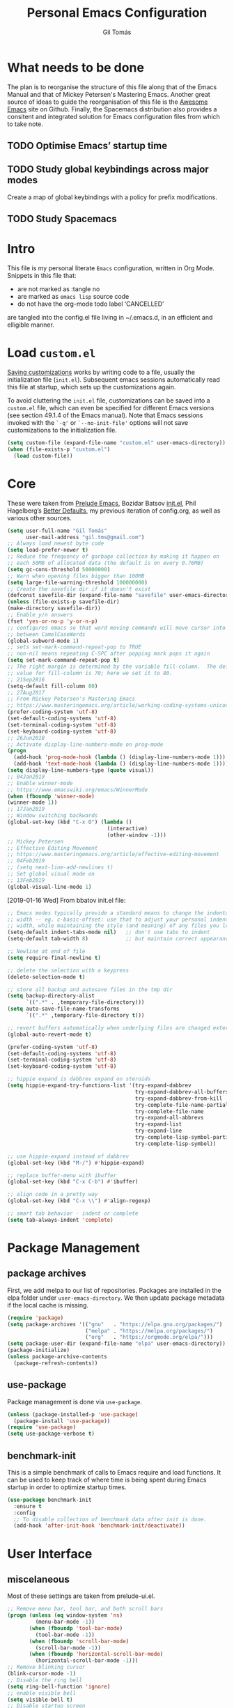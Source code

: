 #+TITLE: Personal Emacs Configuration
#+AUTHOR: Gil Tomás
#+STARTUP: overview

* What needs to be done
The plan is to reorganise the structure of this file along that of the Emacs
Manual and that of Mickey Petersen's Mastering Emacs.  Another great source of
ideas to guide the reorganisation of this file is the [[https://github.com/emacs-tw/awesome-emacs][Awesome Emacs]] site on
Github.  Finally, the Spacemacs distribution also provides a consitent and
integrated solution for Emacs configuration files from which to take note.

** TODO Optimise Emacs’ startup time
** TODO Study global keybindings across major modes
Create a map of global keybindings with a policy for prefix modifications.
** TODO Study Spacemacs
* Intro
This file is my personal literate ~Emacs~ configuration, written in Org Mode.
Snippets in this file that:

- are not marked as :tangle no
- are marked as =emacs lisp= source code
- do not have the org-mode todo label ‘CANCELLED’

are tangled into the config.el file living in ~/.emacs.d, in an efficient and
elligible manner.

* Load =custom.el=
[[info:emacs#Saving%20Customizations][Saving customizations]] works by writing code to a file, usually the
initialization file (=init.el=).  Subsequent emacs sessions automatically read
this file at startup, which sets up the customizations again.

To avoid cluttering the =init.el= file, customizations can be saved into a
=custom.el= file, which can even be specified for different Emacs versions (see
section 49.1.4 of the Emacs manual).  Note that Emacs sessions invoked with the
=`-q'= or =`--no-init-file'= options will not save customizations to the
initialization file.

#+BEGIN_SRC emacs-lisp
(setq custom-file (expand-file-name "custom.el" user-emacs-directory))
(when (file-exists-p "custom.el")
  (load custom-file))
#+END_SRC

* Core
These were taken from [[https://github.com/bbatsov/prelude][Prelude Emacs]], Bozidar Batsov [[https://github.com/bbatsov/emacs.d][init.el]], Phil Hagelberg’s
[[https://github.com/technomancy/better-defaults][Better Defaults]], my previous iteration of config.org, as well as various other
sources.

#+BEGIN_SRC emacs-lisp
(setq user-full-name "Gil Tomás"
      user-mail-address "gil.tms@gmail.com")
;; Always load newest byte code
(setq load-prefer-newer t)
;; Reduce the frequency of garbage collection by making it happen on
;; each 50MB of allocated data (the default is on every 0.76MB)
(setq gc-cons-threshold 50000000)
;; Warn when opening files bigger than 100MB
(setq large-file-warning-threshold 100000000)
;; Create the savefile dir if it doesn't exist
(defconst savefile-dir (expand-file-name "savefile" user-emacs-directory))
(unless (file-exists-p savefile-dir)
(make-directory savefile-dir))
;; Enable y/n answers
(fset 'yes-or-no-p 'y-or-n-p)
;; configures emacs so that word moving commands will move cursor into
;; between CamelCaseWords
(global-subword-mode 1)
;; sets set-mark-command-repeat-pop to TRUE
;; non-nil means repeating C-SPC after popping mark pops it again
(setq set-mark-command-repeat-pop t)
;; The right margin is determined by the variable fill-column.  The default
;; value for fill-column is 70; here we set it to 80.
;; 21Sep2016
(setq-default fill-column 80)
;; 27Aug2017
;; From Mickey Petersen's Mastering Emacs
;; https://www.masteringemacs.org/article/working-coding-systems-unicode-emacs
(prefer-coding-system 'utf-8)
(set-default-coding-systems 'utf-8)
(set-terminal-coding-system 'utf-8)
(set-keyboard-coding-system 'utf-8)
;; 26Jun2018
;; Activate display-line-numbers-mode on prog-mode
(progn
  (add-hook 'prog-mode-hook (lambda () (display-line-numbers-mode 1)))
  (add-hook 'text-mode-hook (lambda () (display-line-numbers-mode 1))))
(setq display-line-numbers-type (quote visual))
;; 04Jan2019
;; Enable winner-mode
;; https://www.emacswiki.org/emacs/WinnerMode
(when (fboundp 'winner-mode)
(winner-mode 1))
;; 17Jan2019
;; Window switching backwards
(global-set-key (kbd "C-x O") (lambda ()
                                (interactive)
                                (other-window -1)))
;; Mickey Petersen
;; Effective Editing Movement
;; https://www.masteringemacs.org/article/effective-editing-movement
;; 04Feb2019
;; (setq next-line-add-newlines t)
;; Set global visual mode on
;; 13Feb2019
(global-visual-line-mode 1)
#+END_SRC

[2019-01-16 Wed]
From bbatov init.el file:

#+BEGIN_SRC emacs-lisp
;; Emacs modes typically provide a standard means to change the indentation
;; width -- eg. c-basic-offset: use that to adjust your personal indentation
;; width, while maintaining the style (and meaning) of any files you load.
(setq-default indent-tabs-mode nil)   ;; don't use tabs to indent
(setq-default tab-width 8)            ;; but maintain correct appearance

;; Newline at end of file
(setq require-final-newline t)

;; delete the selection with a keypress
(delete-selection-mode t)

;; store all backup and autosave files in the tmp dir
(setq backup-directory-alist
      `((".*" . ,temporary-file-directory)))
(setq auto-save-file-name-transforms
      `((".*" ,temporary-file-directory t)))

;; revert buffers automatically when underlying files are changed externally
(global-auto-revert-mode t)

(prefer-coding-system 'utf-8)
(set-default-coding-systems 'utf-8)
(set-terminal-coding-system 'utf-8)
(set-keyboard-coding-system 'utf-8)

;; hippie expand is dabbrev expand on steroids
(setq hippie-expand-try-functions-list '(try-expand-dabbrev
                                         try-expand-dabbrev-all-buffers
                                         try-expand-dabbrev-from-kill
                                         try-complete-file-name-partially
                                         try-complete-file-name
                                         try-expand-all-abbrevs
                                         try-expand-list
                                         try-expand-line
                                         try-complete-lisp-symbol-partially
                                         try-complete-lisp-symbol))

;; use hippie-expand instead of dabbrev
(global-set-key (kbd "M-/") #'hippie-expand)

;; replace buffer-menu with ibuffer
(global-set-key (kbd "C-x C-b") #'ibuffer)

;; align code in a pretty way
(global-set-key (kbd "C-x \\") #'align-regexp)

;; smart tab behavior - indent or complete
(setq tab-always-indent 'complete)
#+END_SRC

* Package Management
** package archives
First, we add melpa to our list of repositories.  Packages are installed in the
elpa folder under =user-emacs-directory=.  We then update package metadata if
the local cache is missing.

#+BEGIN_SRC emacs-lisp
(require 'package)
(setq package-archives '(("gnu"   . "https://elpa.gnu.org/packages/")
                         ("melpa" . "https://melpa.org/packages/")
                         ("org"   . "https://orgmode.org/elpa/")))
(setq package-user-dir (expand-file-name "elpa" user-emacs-directory))
(package-initialize)
(unless package-archive-contents
  (package-refresh-contents))
#+END_SRC

** use-package
Package management is done via =use-package=.

#+BEGIN_SRC emacs-lisp
(unless (package-installed-p 'use-package)
  (package-install 'use-package))
(require 'use-package)
(setq use-package-verbose t)
#+END_SRC

** benchmark-init
This is a simple benchmark of calls to Emacs require and load functions.  It can
be used to keep track of where time is being spent during Emacs startup in order
to optimize startup times.

#+begin_src emacs-lisp
(use-package benchmark-init
  :ensure t
  :config
  ;; To disable collection of benchmark data after init is done.
  (add-hook 'after-init-hook 'benchmark-init/deactivate))
#+end_src

* User Interface
** miscelaneous
Most of these settings are taken from prelude-ui.el.

#+BEGIN_SRC emacs-lisp
;; Remove menu bar, tool bar, and both scroll bars
(progn (unless (eq window-system 'ns)
         (menu-bar-mode -1))
       (when (fboundp 'tool-bar-mode)
         (tool-bar-mode -1))
       (when (fboundp 'scroll-bar-mode)
         (scroll-bar-mode -1))
       (when (fboundp 'horizontal-scroll-bar-mode)
         (horizontal-scroll-bar-mode -1)))
;; Remove blinking cursor
(blink-cursor-mode -1)
;; Disable the ring bell
(setq ring-bell-function 'ignore)
;; enable visible bell
(setq visible-bell t)
;; Disable startup screen
(setq inhibit-startup-screen t)
;; Better scrolling
(setq scroll-margin 0
      scroll-conservatively 100000
      scroll-preserve-screen-position 1)
;; More useful frame title, that show either a file or a
;; buffer name (if the buffer isn't visiting a file)
(setq frame-title-format '((:eval (if (buffer-file-name)
                                      (abbreviate-file-name (buffer-file-name))
                                    "%b"))))
#+END_SRC

** font
The default font is Source Code Pro, where available.

#+BEGIN_SRC emacs-lisp
  (set-frame-font "Source Code Pro")
#+END_SRC

** theme
Default theme is doom-solarized-light.  Themes can be changed via
=counsel-load-theme=.

#+BEGIN_SRC emacs-lisp
(use-package zenburn-theme
  :ensure t
  :defer t
  :config
  (if(display-graphic-p)
      (load-theme 'zenburn t)))

(use-package solarized-theme
  :ensure t
  :defer t
  :config
  (setq solarized-use-variable-pitch nil)
  (setq solarized-high-contrast-mode-line t)
  (setq solarized-height-minus-1 1.0)
  (setq solarized-height-plus-1 1.0)
  (setq solarized-height-plus-2 1.0)
  (setq solarized-height-plus-3 1.0)
  (setq solarized-height-plus-4 1.0))

(use-package doom-themes
  :ensure t
  :config
  (setq doom-themes-enable-bold t
        doom-themes-enable-italic t)
  (doom-themes-org-config)
  (load-theme 'doom-solarized-light t))
#+END_SRC

** mode line
*** what to show
From [[https://www.emacswiki.org/emacs/ModeLineConfiguration][EmacsWiki]].
Taken on [2017-07-05 Wed]

#+BEGIN_SRC emacs-lisp
;; (setq line-number-mode nil)
(setq column-number-mode t)
(setq size-indication-mode nil)
(setq display-time-day-and-date t)
(setq display-time-default-load-average nil)
(display-time)
#+END_SRC

*** smart-mode-line
#+BEGIN_SRC emacs-lisp
(use-package smart-mode-line
  :ensure t
  :config
  (setq sml/theme 'respectful)
  (setq sml/name-width 30)
  (setq sml/mode-width 'full)
  (setq sml/no-confirm-load-theme t)
  (setf rm-whitelist " SP")
  (sml/setup))
#+END_SRC

* The Theory of Movement
** the basics
** window management
** elemental movement
** selections and regions
** searching and indexing

* The Theory of Editing
** killing and yanking text
** transposing text
** filling and commenting
** search and replace
** text manipulation
** keyboard macros
** text expansion
** indenting text and code
** sorting and aligning
** other editing commands
* The Practicals of Emacs
* Org Mode
Org Mode is kept up-to-date via the orgmode.org archive repository.

#+BEGIN_SRC emacs-lisp
(use-package org
  :ensure org-plus-contrib
  :pin org
  :config
  (setq org-use-speed-commands t)
  (setq org-goto-interface 'outline-path-completion)
  (setq org-outline-path-complete-in-steps nil)
  (setq org-special-ctrl-a/e t)
  (setq org-special-ctrl-k t)
  (setq org-ctrl-k-protect-subtree t)
  (setq org-indent-mode t)
  (setq org-startup-indented t)
    (setq org-catch-invisible-edits 'smart)
  (add-hook 'org-mode-hook 'auto-fill-mode)
  (add-hook 'org-mode-hook 'org-bullets-mode)
  (use-package org-tempo)
  :bind
  (:map org-mode-map
        ("C-a" . org-beginning-of-line)
        ("C-e" . org-end-of-line)
        ("C-k" . org-kill-line)))
#+END_SRC

** org-bullets
Show bullets in org-mode as UTF-8 characters.

#+begin_src emacs-lisp
(use-package org-bullets
  :ensure t
  :defer t
  :config
  (setq org-bullets-bullet-list '("•")))
#+end_src
** speed keys
Described in the Org Manual under [[info:org#speed%20keys][Miscellaneous]], this feature enables the
execution of custom commands when point is on the headline.  The list of
commands available can be obtained via ‘M-x org-speed-command-help’, or ‘?’
when point is at the beginning of an Org headline, and is reproduced below.
*** outline navigation
    | key | action                                   |
    |-----+------------------------------------------|
    | n   | jump to next visible outline heading     |
    | p   | jump to previous visible outline heading |
    | f   | jump to next same-level heading          |
    | b   | jump to previous same-level heading      |
    | F   | jump to next block                       |
    | B   | jump to previous block                   |
    | u   | jump to previous same-level heading      |
    | j   | org-goto                                 |
    | g   | (org-refile t)                           |
*** outline visibility
    | key | action                                               |
    |-----+------------------------------------------------------|
    | c   | cycle visibility of structure below current headline |
    | C   | cycle visibility of entire buffer                    |
    | s   | toggle narrow to subtree                             |
    | k   | cut subtree                                          |
    | =   | org columns                                          |
*** outline structure editing
    | key | action                                                                  |
    |-----+-------------------------------------------------------------------------|
    | U   | move current headline up                                                |
    | D   | move current headline down                                              |
    | r   | demote current headline                                                 |
    | l   | promote current headline                                                |
    | R   | demote current headline, including subtree                              |
    | L   | promote current headline, including subtree                             |
    | i   | insert new same-level headline below current subtree                    |
    | ^   | sort children of current subtree (brings up list of sorting parameters) |
    | w   | refile current subtree                                                  |
    | @   | mark current subtree                                                    |
    | #   | toggle comment                                                          |
*** clock commands
    | key | action                             |
    |-----+------------------------------------|
    | I   | clock in task in current headline  |
    | O   | clock out task in current headline |
*** meta data editing
    | key | action                                           |
    |-----+--------------------------------------------------|
    | t   | cycle through TODO states                        |
    | ,   | set priority                                     |
    | 0   | erase priority cookie of current headline        |
    | 1   | set priority cookies of current headline to [#A] |
    | 2   | set priority cookies of current headline to [#B] |
    | 3   | set priority cookies of current headline to [#C] |
    | :   | set tags                                         |
    | e   | set effort                                       |
*** agenda
    | key | action            |
    |-----+-------------------|
    | v   | bring up agenda   |
    | /   | (org-sparse-tree) |
*** misc
    | key | action                                            |
    |-----+---------------------------------------------------|
    | o   | if current headline contains a link, open it      |
    | ?   | get a list of Speed Keys available                |
    | <   | (org-agenda-set-restriction-lock (quote subtree)) |
    | >   | (org-agenda-remove-restriction-lock)              |
* Built-in Packages
** abbrev
Emacs has a nice feature to expand abbreviations.  If, for example, you wanted
an abbreviation for ‘Your Name’ to be ‘yn’, just type ‘yn’ and with your point
after the ‘n’ do =C-x a i g= (mnemonic add inverse global) and enter the
expansion, in this case ‘Your Name’.  In the future, whenever you type ‘yn’ your
name will be inserted.  The abbrevs are automatically saved between sessions in
a file =~/.abbrev_defs=.

#+BEGIN_SRC emacs-lisp
(use-package abbrev
  :defer t
  :config
  (setq save-abbrevs 'silently)
  (setq-default abbrev-mode t)
  (add-hook 'text-mode-hook 'abbrev-mode))
#+END_SRC

** bookmarks
Taken from section 13.8 of the Emacs Manual, on [2019-02-04 Mon].  Bookmarks are
somewhat like registers in that they record positions you can jump to.  Unlike
registers, they have long names, and they persist automatically from one Emacs
session to the next.  The prototypical use of bookmarks is to record where you
reading in various files.

#+begin_src emacs-lisp
(use-package bookmarks
  :defer t
  :config
  (setq bookmark-default-file
        (expand-file-name "bookmarks" savefile-dir)
        bookmark-save-flag 1)
  :bind (
         ("C-c C-b" . counsel-bookmark)))
#+end_src

** dired
[[https://www.emacswiki.org/emacs/DiredMode][DiredMode]] is the mode of a [[https://www.emacswiki.org/emacs?search=%2522Dired%2522][Dired]] buffer.  It shows a directory (folder) listing
that you can use to perform various operations on files and subdirectories in
the directory.  The operations you can perform are numerous, from creating
subdirectories to byte-compiling files, searching files, and of course visiting
(editing) files.

*** dired configuration
This snippet is taken from [[https://github.com/aculich/.emacs.d][Aaron Culich]]'s Emacs configuration on
[2019-02-05 Tue].

#+BEGIN_SRC emacs-lisp
(use-package dired
  :defer t
  :config
  (put 'dired-find-alternate-file 'disabled nil)
  (setq dired-auto-revert-buffer t
        ;; Better dired flags: `-l' is mandatory, `-a' shows all files, `-h'
        ;; uses human-readable sizes, and `-F' appends file-type classifiers
        ;; to file names (for better highlighting)
        dired-listing-switches "-alh"
        dired-ls-F-marks-symlinks t
        dired-recursive-copies 'always
        dired-dwim-target t)
  (when (or (memq system-type '(gnu gnu/linux))
            (string= (file-name-nondirectory insert-directory-program) "gls"))
    ;; If we are on a GNU system or have GNU ls, add some more `ls' switches:
    ;; `--group-directories-first' lists directories before files, and `-v'
    ;; sorts numbers in file names naturally, i.e. "image1" goes before
    ;; "image02"
    (setq dired-listing-switches
          (concat dired-listing-switches " --group-directories-first -v"))))
#+END_SRC

*** dired-x
The [[https://www.emacswiki.org/emacs/GnuEmacs][GnuEmacs]] library [[https://www.emacswiki.org/emacs?search=%2522Dired+X%2522][Dired X]] ([[https://www.emacswiki.org/emacs?search=%2522dired-x%2522][dired-x]].el) provides extra functionality for
DiredMode.  It comes with Emacs.

A manual comes with Emacs documenting these extra features for Dired Mode.
Originally written by [[https://www.emacswiki.org/emacs/SebastianKremer][SebastianKremer]].

#+BEGIN_SRC emacs-lisp
(add-hook 'dired-load-hook
          (lambda ()
            (load "dired-x")
            ;; Set dired-x global variables here.  For example:
            ;; (setq dired-guess-shell-gnutar "gtar")
            ;; (setq dired-x-hands-off-my-keys nil)
            (setq dired-omit-files "^\\.?#\\|^\\.$\\|^\\.\\.$\\|^\\..+$")
            ))
#+END_SRC

*** dired-rsync
This package adds a single command dired-rsync which allows the user to copy
marked files in a dired buffer via rsync.  This is useful, especially for large
files, because the copy happens in the background and doesn’t lock up Emacs.  It
is also more efficient than using tramps own encoding methods for moving data
between systems.

#+BEGIN_SRC emacs-lisp
(use-package dired-rsync
  :ensure t
  :config
  (bind-key "Y" 'dired-rsync dired-mode-map))
#+END_SRC

*** dired-filter
The filtering system is designed after ibuffer: every dired buffer has
associated "filter stack" where user can push filters (predicates).  These
filters are by default logically "anded", meaning, only the files satsifying all
the predicates are shown.

#+BEGIN_SRC emacs-lisp
(use-package dired-filter
  :ensure t
  :defer t)
#+END_SRC

*** dired-narrow
This package provides live filtering of files in dired buffers.  In general,
after calling the respective narrowing function you type a filter string into
the minibuffer.  After each change the changes automatically reflect in the
buffer.  Typing ‘C-g’ will cancel the narrowing and restore the original view,
typing RET will exit the live filtering mode and leave the dired buffer in the
narrowed state. To bring it back to the original view, you can call
revert-buffer (usually bound to ‘g’).

The following snippet was taken from [[http://pragmaticemacs.com/emacs/dynamically-filter-directory-listing-with-dired-narrow/][here]] on [2017-12-08 Fri].

#+BEGIN_SRC emacs-lisp
(use-package dired-narrow
  :ensure t
  :bind
  (:map dired-mode-map
        ("/" . dired-narrow)))
#+END_SRC

*** find-dired
[2018-07-03 Tue]
From Mickey Petersen's [[https://www.masteringemacs.org/article/working-multiple-files-dired][masteringemacs.org]]:

#+BEGIN_QUOTE
The command =find-dired= will use =find= to match the files and =ls= to format
them so dired can understand it.  It’s pretty bare-bones and it lets you change
the syntax for find to suit your immediate needs.

Generally, though, I find =find-name-dired= to be more useful for day-to-day use
when all I want is to feed it a single string to match against.

By default Emacs will pass =-exec= to =find= and that makes it very slow.  It is
better to collate the matches and then use =xargs= to run the command.
#+END_QUOTE

#+BEGIN_SRC emacs-lisp
(use-package find-dired
  :config
  (setq find-ls-option '("-print0 | xargs -0 ls -ld" . "-ld")))
#+END_SRC

*** peep-dired
This is a minor mode that can be enabled from a dired buffer.  Once enabled it
will show the file from point in the other window.  Moving to the other file
within the dired buffer with =down=/=up= or =C-n=/=C-p= will display a different
file.  Hitting =SPC= will scroll the peeped file down, whereas =C-SPC= and
=backspace= will scroll it up.

The configuration for this snippet was taken from Howard Abrams' [[https://github.com/howardabrams/dot-files/blob/master/emacs.org#dired-options][emacs.org]] and
from the github [[https://github.com/asok/peep-dired][README]] of the project on [2019-02-04 Mon].

#+begin_src emacs-lisp
(use-package peep-dired
  :ensure t
  :defer t
  :bind (:map dired-mode-map
              ("P" . peep-dired))
  :config
  (setq peep-dired-cleanup-eagerly t)
  (setq peep-dired-enable-on-directories t)
  (setq peep-dired-ignored-extensions '("mkv" "iso" "mp4")))
#+end_src

*** CANCELLED dired sort directories first
This snippet has become obsolete on [2019-02-05 Tue], due to adoption of Aaron
Culich's dired configuration (above).

 #+BEGIN_SRC emacs-lisp
 ;; 03Oct2012
 ;; http://www.emacswiki.org/emacs/DiredSortDirectoriesFirst
 (defun mydired-sort ()
   "Sort dired listings with directories first."
   (save-excursion
     (let (buffer-read-only)
       (forward-line 2) ;; beyond dir. header
       (sort-regexp-fields t "^.*$" "[ ]*." (point) (point-max)))
     (set-buffer-modified-p nil)))

 (defadvice dired-readin
     (after dired-after-updating-hook first () activate)
   "Sort dired listings with directories first before adding marks."
   (mydired-sort))
#+END_SRC

*** enhanced beginning- and end-of-buffer
This code snippet is not just specific to dired, but is of most use there.
Taken from [[https://fuco1.github.io/2017-05-06-Enhanced-beginning--and-end-of-buffer-in-special-mode-buffers-(dired-etc.).html][here]], on [2017-09-28 Thu].

#+BEGIN_SRC emacs-lisp
(defmacro my-special-beginning-of-buffer (mode &rest forms)
  "Define a special version of `beginning-of-buffer' in MODE.

The special function is defined such that the point first moves
to `point-min' and then FORMS are evaluated.  If the point did
not change because of the evaluation of FORMS, jump
unconditionally to `point-min'.  This way repeated invocations
toggle between real beginning and logical beginning of the
buffer."
  (declare (indent 1))
  (let ((fname (intern (concat "my-" (symbol-name mode) "-beginning-of-buffer")))
        (mode-map (intern (concat (symbol-name mode) "-mode-map")))
        (mode-hook (intern (concat (symbol-name mode) "-mode-hook"))))
    `(progn
       (defun ,fname ()
         (interactive)
         (let ((p (point)))
           (goto-char (point-min))
           ,@forms
           (when (= p (point))
             (goto-char (point-min)))))
       (add-hook ',mode-hook
                 (lambda ()
                   (define-key ,mode-map
                     [remap beginning-of-buffer] ',fname))))))

(defmacro my-special-end-of-buffer (mode &rest forms)
  "Define a special version of `end-of-buffer' in MODE.

The special function is defined such that the point first moves
to `point-max' and then FORMS are evaluated.  If the point did
not change because of the evaluation of FORMS, jump
unconditionally to `point-max'.  This way repeated invocations
toggle between real end and logical end of the buffer."
  (declare (indent 1))
  (let ((fname (intern (concat "my-" (symbol-name mode) "-end-of-buffer")))
        (mode-map (intern (concat (symbol-name mode) "-mode-map")))
        (mode-hook (intern (concat (symbol-name mode) "-mode-hook"))))
    `(progn
       (defun ,fname ()
         (interactive)
         (let ((p (point)))
           (goto-char (point-max))
           ,@forms
           (when (= p (point))
             (goto-char (point-max)))))
       (add-hook ',mode-hook
                 (lambda ()
                   (define-key ,mode-map
                     [remap end-of-buffer] ',fname))))))

;; Dired
(my-special-beginning-of-buffer dired
                                (while (not (ignore-errors (dired-get-filename)))
                                  (dired-next-line 1)))
(my-special-end-of-buffer dired
                          (dired-previous-line 1))

;; Occur
(my-special-beginning-of-buffer occur
                                (occur-next 1))
(my-special-end-of-buffer occur
                          (occur-prev 1))

;; IBuffer
(my-special-beginning-of-buffer ibuffer
                                (ibuffer-forward-line 1))
(my-special-end-of-buffer ibuffer
                          (ibuffer-backward-line 1))

;; Recentf
(my-special-beginning-of-buffer recentf-dialog
                                (when (re-search-forward "^  \\[" nil t)
                                  (goto-char (match-beginning 0))))
(my-special-end-of-buffer recentf-dialog
                          (re-search-backward "^  \\[" nil t))

;; Org-agenda
(my-special-beginning-of-buffer org-agenda
                                (org-agenda-next-item 1))
(my-special-end-of-buffer org-agenda
                          (org-agenda-previous-item 1))

;; ag
(my-special-beginning-of-buffer ag
                                (compilation-next-error 1))
(my-special-end-of-buffer ag
                          (compilation-previous-error 1))
#+END_SRC

** ediff
[[info:ediff][Ediff]] is a comprehensive visual interface to Unix diff and patch utilities built
into Emacs.

This configuration forgoes the original setup with the control panel in a
separate frame and configures ediff to restore the original window configuration
after quitting the session (the relevant snippet was taken from [[https://ipfs-sec.stackexchange.cloudflare-ipfs.com/emacs/A/question/7482.html][here]] on
[2019-03-22 Fri]).

#+begin_src emacs-lisp
(use-package ediff
  :config
  (setq ediff-window-setup-function 'ediff-setup-windows-plain)
  (defvar my-ediff-last-windows nil)
  (defun my-store-pre-ediff-winconfig ()
    (setq my-ediff-last-windows (current-window-configuration)))
  (defun my-restore-pre-ediff-winconfig ()
    (set-window-configuration my-ediff-last-windows))
  (add-hook 'ediff-before-setup-hook #'my-store-pre-ediff-winconfig)
  (add-hook 'ediff-quit-hook #'my-restore-pre-ediff-winconfig))
#+end_src

** hl-line
[[https://www.emacswiki.org/emacs/GnuEmacs][GnuEmacs]] version 21 has library `hl-line.el', which provides a local and a
global minor mode for highlighting the current line.  See [[http://www.emacswiki.org/cgi-bin/info-ref?find=highlight%2520current%2520line][highlight current
line]].

#+BEGIN_SRC emacs-lisp
(use-package hl-line
  :config (global-hl-line-mode 1))
#+END_SRC

** CANCELLED lisp-mode
Emacs Lisp Mode is one of the best Programming Modes that comes with Emacs for
working with EmacsLisp.

#+BEGIN_SRC emacs-lisp
(use-package lisp-mode
  :config
  (add-hook 'emacs-lisp-mode-hook #'eldoc-mode)
  (add-hook 'emacs-lisp-mode-hook #'rainbow-delimiters-mode)
  (define-key emacs-lisp-mode-map (kbd "C-c C-c") #'eval-defun)
  (define-key emacs-lisp-mode-map (kbd "C-c C-b") #'eval-buffer)
  (add-hook 'lisp-interaction-mode-hook #'eldoc-mode)
  (add-hook 'eval-expression-minibuffer-setup-hook #'eldoc-mode))
(use-package ielm
  :config
  (add-hook 'ielm-mode-hook #'eldoc-mode)
  (add-hook 'ielm-mode-hook #'rainbow-delimiters-mode))
#+END_SRC

** paren
=show-paren-mode= allows one to see matching pairs of parentheses and other
characters.  When point is on the opening character of one of the paired
characters, the other is highlighted.  When the point is after the closing
character of one of the paired characters, the other is highlighted.

#+BEGIN_SRC emacs-lisp
(use-package paren
  :config
  (show-paren-mode 1))
#+END_SRC

** recentf
=recentf= is a minor mode that builds a list of recently opened files.  This
list is is automatically saved across sessions on exiting Emacs---you can then
access this list through a command or the menu.

#+BEGIN_SRC emacs-lisp
(use-package recentf
  :config
  (setq recentf-save-file (expand-file-name "recentf" savefile-dir)
        recentf-max-saved-items 500
        recentf-max-menu-items 15
        ;; disable recentf-cleanup on Emacs start, because it can cause
        ;; problems with remote files
        recentf-auto-cleanup 'never)
  (recentf-mode 1))
#+END_SRC

** saveplace
When visit a file, point goes to the last place where it was when you previously
visited the same file.

#+BEGIN_SRC emacs-lisp
;; saveplace remembers your location in a file when saving files
(use-package saveplace
  :config
  (setq save-place-file (expand-file-name "saveplace" savefile-dir))
  ;; activate it for all buffers
  (setq-default save-place t))
#+END_SRC

** savehist
A very simple alternative to more involved [[https://www.emacswiki.org/emacs/SessionManagement][SessionManagement]] solutions.

By default, Savehist mode saves only your minibuffer histories, but you can
optionally save other histories and other variables as well (see option
='savehist-additional-variables’=).  You can, for instance save your search
strings by setting ='savehist-additional-variables’= to (=search-ring
regexp-search-ring=).

You can also fine-tune Savehist to save only specific histories, not all
minibuffer histories – see the doc string of option
='savehist-save-minibuffer-history’=.

Savehist mode is implemented by library savehist.el, which is part of Emacs 22.
A version of the library that works Emacs 20 and 21, as well as 22+, is
available here: [[https://www.emacswiki.org/emacs/savehist-20+.el][Lisp:savehist-20+.el]].

#+BEGIN_SRC emacs-lisp
(use-package savehist
  :config
  (setq savehist-additional-variables
        ;; search entries
        '(search-ring regexp-search-ring)
        ;; save every minute
        savehist-autosave-interval 60
        ;; keep the home clean
        savehist-file (expand-file-name "savehist" savefile-dir))
  (savehist-mode 1))
#+END_SRC

** shell
This configuration for Emacs’ subshell makes it so that invoking a new process
displays the shell in the current window (from a Mickey Petersen
[[https://www.masteringemacs.org/article/whats-new-in-emacs-25-1][masteringemacs.org]] blog).

#+BEGIN_SRC emacs-lisp
(use-package shell
  :config
  (add-to-list 'display-buffer-alist
             '("^\\*shell\\*$" . (display-buffer-same-window))))
#+END_SRC

** uniquify
The library [[https://www.emacswiki.org/emacs/uniquify][uniquify]] overrides Emacs’ default mechanism for making buffer names
unique (using suffixes like <2>, <3> etc.) with a more sensible behaviour which
use parts of the file names to make the buffer names distinguishable.

#+BEGIN_SRC emacs-lisp
(use-package uniquify
  :config
  (setq uniquify-buffer-name-style 'forward)
  (setq uniquify-separator "/")
  ;; rename after killing uniquified
  (setq uniquify-after-kill-buffer-p t)
  ;; don't muck with special buffers
  (setq uniquify-ignore-buffers-re "^\\*"))
#+END_SRC

** view-mode
In =*.el= and =*.org= buffers, =q= is not bound to =View quit= due to aggressive
bindings by =lispy mode= and =worf mode=.

#+begin_src emacs-lisp
(use-package view-mode
  :bind
  (:map view-mode-map
        ("q" . View-quit)))
#+end_src

** whitespace
From Bozhidar Batsov's [[https://github.com/bbatsov/emacs.d][init.el]].

#+BEGIN_SRC emacs-lisp
(use-package whitespace
  :init
  (dolist (hook '(prog-mode-hook text-mode-hook))
    (add-hook hook #'whitespace-mode))
  :config
  (setq whitespace-line-column 80)
  (setq whitespace-style '(face trailing tabs newline empty-line
                                indentation newline-mark)))
#+END_SRC

** windmove
=windmove= is a library built into [[https://www.emacswiki.org/emacs/GnuEmacs][GnuEmacs]] starting with version 21.  It lets
you move point from window to window using Shift and the arrow keys.  This is
easier to type than 'C-x o’ and, for some users, may be more intuitive.

#+BEGIN_SRC emacs-lisp
(use-package windmove
  :config
  (windmove-default-keybindings))
#+END_SRC

* Third Party Packages
** ace-link
GNU Emacs package for selecting a link to jump to.

#+begin_src emacs-lisp
(use-package ace-link
  :ensure t
  :config
  (ace-link-setup-default))
#+end_src

The configuration binds =o= to:
- =ace-link-info= in Info-mode
- =ace-link-help= in help-mode
- =ace-link-woman= in woman-mode
- =ace-link-eww= in eww-mode
- =ace-link-compilation= in compilation-mode
- =ace-link-custom= in custom-mode-map

** ace-window
GNU Emacs package for selecting a window to switch to.

#+BEGIN_SRC emacs-lisp
(use-package ace-window
  :ensure t
  :after key-chord)
#+END_SRC

** ag
#+BEGIN_SRC emacs-lisp
(use-package ag
  :ensure t)
#+END_SRC

** CANCELLED aggressive-indent
=electric-indent-mode= is enough to keep your code nicely aligned when all you
do is type.  However, once you start shifting blocks around, transposing lines,
or slurping and barfing sexps, indentation is bound to go wrong.

=aggressive-indent-mode= is a minor mode that keeps your code always indented.
It reindents after every change, making it more reliable than
=electric-indent-mode=.

#+BEGIN_SRC emacs-lisp
(use-package aggressive-indent
  :ensure t
  :config
  (global-aggressive-indent-mode 1))
#+END_SRC
** avy
=avy= is a GNU Emacs package for jumping to visible text using a char-based
decision tree.

#+BEGIN_SRC emacs-lisp
(use-package avy
  :ensure t
  :after key-chord)
#+END_SRC

** browse-kill-ring
#+BEGIN_SRC emacs-lisp
(use-package browse-kill-ring
  :ensure t
  :defer t
  :after key-chord)
#+END_SRC

** company
#+BEGIN_SRC emacs-lisp
(use-package company
  :ensure t
  :config
  (setq company-show-numbers t)
  (setq company-minimum-prefix-length 3)
  (setq company-tooltip-align-annotations t)
  (setq company-tooltip-flip-when-above t)
  (add-hook 'after-init-hook 'global-company-mode))
#+END_SRC

** crux
#+BEGIN_SRC emacs-lisp
(use-package crux
  :ensure t
  :after key-chord
  :bind (
         ("C-c d"                  . crux-duplicate-current-line-or-region)
         ("C-c M-d"                . crux-duplicate-and-comment-current-line-or-region)
         ("C-c f"                  . crux-recentf-find-file)
         ("C-c i"                  . crux-ispell-word-then-abbrev)
         ("C-c k"                  . crux-kill-line-backwards)
         ("C-c n"                  . crux-cleanup-buffer-or-region)
         ("C-c o"                  . crux-open-with)
         ("C-c r"                  . crux-rename-buffer-and-file)
         ("C-c t"                  . crux-visit-term-buffer)
         ("C-c u"                  . crux-view-url)
         ("C-^"                    . crux-top-join-line)
         ([(shift return)]         . crux-smart-open-line)
         ([(control shift return)] . crux-smart-open-line-above)
         ([remap kill-whole-line]  . crux-kill-whole-line)
         )
  :config
  (setq crux-shell "/bin/zsh"))
#+END_SRC

** discover-my-major
Discover my major enables the easy finding of the key bindings of the current
Emacs major mode.  This headline was added on [2019-02-04 Mon].

#+begin_src emacs-lisp
(use-package discover-my-major
  :ensure t
  :defer t
  :bind
  ("C-h C-m" . discover-my-major))
#+end_src

** easy-kill
[[https://github.com/leoliu/easy-kill][=easy-kill=]] is an awesome package that allows you to save up on the steps you’d
normally have to take when saving and killing stuff.  It's called ‘easy-kill’,
but could have just as easily been named ‘easy-save’ or ‘fast-kill’.

#+BEGIN_SRC emacs-lisp
(use-package easy-kill
  :ensure t
  :config
  (global-set-key [remap kill-ring-save] #'easy-kill)
  (global-set-key [remap mark-sexp] #'easy-mark))
#+END_SRC

** ess
#+BEGIN_SRC emacs-lisp
(use-package ess
  :ensure t
  :defer t
  :config
  (use-package ess-r-mode
    :bind
    (:map ess-r-mode-map
          ("_" . ess-insert-assign))
    (:map inferior-ess-r-mode-map
          ("_" . ess-insert-assign)))
  (add-hook 'inferior-ess-mode-hook 'smartparens-strict-mode)
  (add-hook 'ess-mode-hook 'smartparens-strict-mode)
  ;; (setq orgstruct-heading-prefix-regexp "## ")
  ;; (add-hook 'ess-mode-hook 'turn-on-orgstruct)
  )
#+END_SRC

** exec-path-from-shell
A GNU Emacs library to ensure environment variables inside Emacs look the same
as in the user's shell.

#+BEGIN_SRC emacs-lisp
(use-package exec-path-from-shell
  :ensure t
  :defer t
  :config
  (when (memq window-system '(mac ns))
    (exec-path-from-shell-initialize)))
#+END_SRC

** expand-region
#+BEGIN_SRC emacs-lisp
(use-package expand-region
  :ensure t
  :defer t
  :bind ("C-=" . er/expand-region))
#+END_SRC

** gitignore-mode
A major mode for editing .gitignore files.  Added on [2019-02-04 Mon].

#+begin_src emacs-lisp
(use-package gitignore-mode
  :ensure t)
#+end_src

** git-timemachine
#+BEGIN_SRC emacs-lisp
(use-package git-timemachine
  :ensure t
  :defer t
  :bind (("s-g" . git-timemachine)))
#+END_SRC

** imenu-anywhere
=imenu-anywhere= provides navigation for imenu tags across all buffers that
satisfy a filtering criteria.  Available criteria are: all buffers with the same
major mode, same project buffers and user defined list of friendly mode buffers.

#+BEGIN_SRC emacs-lisp
(use-package imenu-anywhere
  :ensure t
  :defer t
  :bind (("C-c i" . imenu-anywhere)))
#+END_SRC

** haskell-mode
This is an Emacs mode for editing, debugging and developing Haskell
programs.  [[http://haskell.github.io/haskell-mode/][Home page]].

#+BEGIN_SRC emacs-lisp
(use-package haskell-mode
  :ensure t
  :defer t
  :config
  (add-hook 'haskell-mode #'subword-mode)
  ;; from haskell-mode manual, chapter 5
  (add-hook 'haskell-mode
            (lambda ()
              (set (make-local-variable 'company-backends)
                   (append '((company-capf company-dabbrev-code)
                             company-backends)))))
  ;; from haskell-mode manual, chapter 6
  (add-hook 'haskell-mode-hook 'turn-on-haskell-unicode-input-method)
  ;; from haskell-mode manual, chapter 7
  (add-hook 'haskell-mode-hook 'turn-on-haskell-indent)
  (add-hook 'haskell-mode-hook '(cua-selection-mode nil)))
#+END_SRC

** hungry-delete
From an Artur Malabarba [[http://endlessparentheses.com/hungry-delete-mode.html][post]].

#+BEGIN_SRC emacs-lisp
(use-package hungry-delete
  :ensure t
  :config
  (global-hungry-delete-mode))
#+END_SRC

** key-chord
Key-chord lets you bind commands to combinations of key-strokes.  Here a “key
chord” means two keys pressed simultaneously, or a single key quickly pressed
twice.

#+BEGIN_SRC emacs-lisp
(use-package key-chord
  :ensure t
  :config
  (key-chord-define-global "jh" 'avy-goto-word-1)
  (key-chord-define-global "jl" 'avy-goto-line)
  (key-chord-define-global "jk" 'avy-goto-char)
  (key-chord-define-global "JJ" 'crux-switch-to-previous-buffer)
  (key-chord-define-global "uu" 'undo-tree-visualize)
  (key-chord-define-global "ww" 'ace-window)
  (key-chord-define-global "xx" 'execute-extended-command)
  (key-chord-define-global "yy" 'browse-kill-ring)
  (key-chord-mode 1))
#+END_SRC

** lispy
#+BEGIN_SRC emacs-lisp
(use-package lispy
  :ensure t
  :config
  (add-hook 'emacs-lisp-mode-hook (lambda () (lispy-mode 1)))
  (use-package multiple-cursors
    :ensure t))
#+END_SRC

** magit
#+BEGIN_SRC emacs-lisp
(use-package magit
  :ensure t
  :defer t
  :bind (("C-x g" . magit-status)))
#+END_SRC

** markdown-mode
=markdown-mode= is a major mode for GNU Emacs which provides syntax highlighting
and supporting commands for editing Markdown files.  It provides keybindings and
commands for inserting Markdown elements and to assist in calling =markdown= to
parse the source code or preview the document in a browser.  It also,
optionally, provides syntax highlighting for wiki links and embedded itex
mathematical expressions.

#+BEGIN_SRC emacs-lisp
   (use-package markdown-mode
     :ensure t
     :defer t
     :mode (("\\.md\\'" . gfm-mode)
            ("\\.markdown\\'" . gfm-mode))
     :config
     (setq markdown-fontify-code-blocks-natively t))
#+END_SRC

** move-text
‘MoveText’ allows you to move the current line using M-up/M-down (or any other
bindings you choose) if a region is marked, it will move the region instead.

Using the prefix arg (C-u number or META number) will pre-determine how many
lines to move.

#+BEGIN_SRC emacs-lisp
(use-package move-text
  :ensure t
  :defer t
  :bind
  (("M-," . move-text-up))
  (("M-." . move-text-down)))
#+END_SRC

** page-break-lines
From Steve Purcell.  Github page [[https://github.com/purcell/page-break-lines][here]].

#+BEGIN_SRC emacs-lisp
(use-package page-break-lines
  :ensure t
  :config
  (global-page-break-lines-mode))
#+END_SRC

** polymode
Taken from [[https://github.com/basille/.emacs.d/blob/master/init.el][here]], on [2017-01-09 Mon].

#+BEGIN_SRC emacs-lisp
;; Polymode to load several modes (e.g. Markdown + ESS)
;; https://github.com/vitoshka/polymode
(use-package polymode
  :ensure t
  :defer t
  :config
  (use-package poly-R
    :ensure t)
  (use-package poly-markdown
    :ensure t)
  (use-package poly-noweb
    :ensure t)
  (use-package poly-org
    :ensure t)
  :mode
  ("\\.md"       . poly-markdown-mode)   ; Markdown files
  ("\\.[rR]md"   . poly-markdown+r-mode) ; RMarkdown files
  ("\\.[sSrR]nw" . poly-noweb+r-mode))   ; Sweave files
#+END_SRC

** projectile
Projectile is a project interaction library for Emacs.  Its goal is to provide a
nice set of features operating on a project level without introducing external
dependencies (when feasible).  For instance—finding project files has a portable
implementation written in pure Emacs Lisp without the use of GNU find (but for
performance sake an indexing mechanism backed by external commands exists as
well).

Projectile tries to be practical—portability is great, but if some external
tools could speed up some task substantially and the tools are available,
Projectile will leverage them.

This library provides easy project management and navigation.  The concept of a
project is pretty basic—just a folder containing special file.  Currently =git=,
=mercurial=, =darcs= and =bazaar= repos are considered projects by default.  So
are =lein=, =maven=, =sbt=, =scons=, =rebar= and =bundler= projects.  If you
want to mark a folder manually as a project just create an empty =.projectile=
file in it.

#+BEGIN_SRC emacs-lisp
(use-package projectile
  :ensure t
  :defer t
  :init
  (setq projectile-completion-system 'ivy)
  :config
  (setq projectile-cache-file (expand-file-name "projectile.cache" savefile-dir))
  (define-key projectile-mode-map (kbd "C-c p") 'projectile-command-map)
  (projectile-mode +1))
#+END_SRC

** rainbow-delimiters
Colours paired parentheses.

#+BEGIN_SRC emacs-lisp
(use-package rainbow-delimiters
  :ensure t
  :config
  (add-hook 'prog-mode-hook 'rainbow-delimiters-mode))
#+END_SRC

** rainbow-mode
Colorize color names in buffers.

#+BEGIN_SRC emacs-lisp
(use-package rainbow-mode
  :ensure t
  :config
  (add-hook 'prog-mode-hook #'rainbow-mode))
#+END_SRC

** smartparens
#+BEGIN_SRC emacs-lisp
(use-package smartparens
  ;; 17Aug2017
  ;; https://gist.github.com/oantolin/5751fbaa7b8ab4f9570893f2adfe1862
  :ensure t
  :defer t
  :init
  ;; (smartparens-global-mode)
  ;; (smartparens-global-strict-mode)
  :bind
  (:map smartparens-mode-map
        ;; taken from http://gongzhitaao.org/dotemacs/#sec:miscpac
        ("C-<right>"           . nil)
        ("C-<left>"            . nil)
        ("C-)"                 . nil)
        ("C-("                 . nil)
        ("C-}"                 . nil)
        ("C-{"                 . nil)
        ("M-<down>"            . nil)
        ("M-<up>"              . nil)
        ("M-r"                 . nil)
        ("C-S-<backspace>"     . nil)
        ("C-c s f"             . sp-forward-sexp)
        ("C-c s b"             . sp-backward-sexp)
        ("C-c s d"             . sp-down-sexp)
        ("C-c s D"             . sp-backward-down-sexp)
        ("C-c s a"             . sp-beginning-of-sexp)
        ("C-c s e"             . sp-end-of-sexp)
        ("C-c s u"             . sp-up-sexp)
        ("C-c s U"             . sp-backward-up-sexp)
        ("C-c s t"             . sp-transpose-sexp)
        ("C-c s n"             . sp-next-sexp)
        ("C-c s p"             . sp-previous-sexp)
        ("C-c s k"             . sp-kill-sexp)
        ("C-c s w"             . sp-copy-sexp)
        ("C-c s s"             . sp-forward-slurp-sexp)
        ("C-c s r"             . sp-forward-barf-sexp)
        ("C-c s S"             . sp-backward-slurp-sexp)
        ("C-c s R"             . sp-backward-barf-sexp)
        ("C-c s F"             . sp-forward-symbol)
        ("C-c s B"             . sp-backward-symbol)
        ("C-c s ["             . sp-select-previous-thing)
        ("C-c s ]"             . sp-select-next-thing)
        ("C-c s C-i"           . sp-splice-sexp)
        ("C-c s <delete>"      . sp-splice-sexp-killing-forward)
        ("C-c s <backspace>"   . sp-splice-sexp-killing-backward)
        ("C-c s C-<backspace>" . sp-splice-sexp-killing-around)
        ("C-c s C-w"           . sp-wrap)
        ("C-c s C-u"           . sp-unwrap-sexp)
        ("C-c s C-b"           . sp-backward-unwrap-sexp)
        ("C-c s C-t"           . sp-prefix-tag-object)
        ("C-c s C-p"           . sp-prefix-pair-object)
        ("C-c s C-c"           . sp-convolute-sexp)
        ("C-c s C-a"           . sp-absorb-sexp)
        ("C-c s C-e"           . sp-emit-sexp)
        ("C-c s C-p"           . sp-add-to-previous-sexp)
        ("C-c s C-n"           . sp-add-to-next-sexp)
        ("C-c s C-j"           . sp-join-sexp)
        ("C-c s C-s"           . sp-split-sexp)
        ("C-c s C-r"           . sp-raise-sexp))
  :config
  (add-hook 'eval-expression-minibuffer-setup-hook #'smartparens-mode))
#+END_SRC

** swiper
*** counsel
#+BEGIN_SRC emacs-lisp
(use-package counsel
  :ensure t
  :after ivy
  :bind (("M-x"     . counsel-M-x)
         ("C-x C-f" . counsel-find-file)
         ("C-h v"   . counsel-describe-variable)
         ("C-h f"   . counsel-describe-function))
  :config
  (use-package flx
    :ensure t)
  ;; mix fuzzy with plus (.* for each space)
  ;; http://oremacs.com/2016/01/06/ivy-flx/
  (setq ivy-re-builders-alist
        '((ivy-switch-buffer . ivy--regex-plus)
          (swiper            . ivy--regex-plus)
          (swiper-all        . regexp-quote)
          (t                 . ivy--regex-fuzzy)))
  (setq ivy-initial-inputs-alist nil))
#+END_SRC

*** ivy
#+BEGIN_SRC emacs-lisp
(use-package ivy
  :ensure t
  :bind (("C-x b" . ivy-switch-buffer))
  :config
  (ivy-mode 1)
  (setq ivy-use-virtual-buffers t)
  (setq ivy-display-style 'fancy)
  (progn
    (global-set-key (kbd "C-c C-r") 'ivy-resume)))
#+END_SRC

*** swiper
#+BEGIN_SRC emacs-lisp
(use-package swiper
  :ensure t
  :after ivy
  :bind (("C-s"   . swiper)
         ("C-c q" . swiper-all)))
#+END_SRC

*** hydra
#+BEGIN_SRC emacs-lisp
(use-package hydra
  :ensure t
  :defer t)
#+END_SRC

*** ivy rich
Provides a more friendly interface for ivy.

#+begin_src emacs-lisp
(use-package ivy-rich
  :ensure t
  :after ivy
  :config
  (ivy-rich-mode 1)
  (setq ivy-format-function #'ivy-format-function-line))
#+end_src

** typo
‘Typo’ is an Emacs mode for typographical editing.  This entry was created on
[2019-02-05 Tue].

#+begin_src emacs-lisp
(use-package typo
  :ensure t
  :init
  (typo-global-mode 1)
  (add-hook 'text-mode-hook 'typo-mode))
#+end_src

** undo-tree
#+BEGIN_SRC emacs-lisp
(use-package undo-tree
  :ensure t
  :after key-chord
  :config
  ;; autosave the undo-tree history
  (setq undo-tree-history-directory-alist
        `((".*" . ,temporary-file-directory)))
  (setq undo-tree-auto-save-history t))
#+END_SRC

** volatile-highlights
#+BEGIN_SRC emacs-lisp
(use-package volatile-highlights
  :ensure t
  :defer t
  :config
  (volatile-highlights-mode +1))
#+END_SRC

** which-key
#+BEGIN_SRC emacs-lisp
(use-package which-key
  :ensure t
  :config
  (which-key-mode 1))
#+END_SRC

** wrap-region
Wrap region is a minor mode for Emacs that wraps a region with punctuations.
For ‘tagged’ markup modes, such as HTML and XML, it wraps with tags.  This
configuration is taken from Howard Abrams [[https://github.com/howardabrams/dot-files/blob/master/emacs.org#block-wrappers][emacs.org]] file on [2019-02-04 Mon].

#+begin_src emacs-lisp
(use-package wrap-region
  :ensure t
  :config
  (wrap-region-global-mode t)
  (wrap-region-add-wrappers
   '(("(" ")")
     ("[" "]")
     ("{" "}")
     ("<" ">")
     ("'" "'")
     ("\"" "\"")
     ("‘" "’" "q")
     ("“" "”" "Q")
     ("*" "*" "b" org-mode)                   ; bolden
     ("*" "*" "*" org-mode)                   ; bolden
     ("/" "/" "i" org-mode)                   ; italics
     ("/" "/" "/" org-mode)                   ; italics
     ("~" "~" "c" org-mode)                   ; code
     ("~" "~" "~" org-mode)                   ; code
     ("=" "=" "v" org-mode)                   ; verbatim
     ("=" "=" "=" org-mode)                   ; verbatim
     ("_" "_" "u" '(org-mode markdown-mode))  ; underline
     ("**" "**" "b" markdown-mode)            ; bolden
     ("*" "*" "i" markdown-mode)              ; italics
     ("`" "`" "c" '(markdown-mode ruby-mode)) ; code
     ("`" "'" "c" lisp-mode)                  ; code
     )))
#+end_src

** zop-top-char
A visual zap-to-char command for Emacs.

#+BEGIN_SRC emacs-lisp
(use-package zop-to-char
  :ensure t
  :defer t
  :bind (("M-z" . zop-up-to-char)
         ("M-Z" . zop-to-char)))
#+END_SRC

* Eshell
This Mike Petersen's [[https://www.masteringemacs.org/article/complete-guide-mastering-eshell][article]] on Eshell on his Mastering Emacs blog is a must
read.  Also, see this [[http://howardism.org/Technical/Emacs/eshell-present.html][blogpost]] from Howard Abrams outlining some of Eshell
strengths.

This snippet dispatches programs to 'ansi-term' automatically:

#+BEGIN_SRC emacs-lisp
;; (add-to-list 'eshell-visual-commands "htop")
#+END_SRC

This snippet defines eshell aliases:

#+BEGIN_SRC emacs-lisp
(defalias 'ff 'find-file)
(defalias 'd 'dired)
#+END_SRC

This snippet configures the prompt:

#+BEGIN_SRC emacs-lisp
(setq eshell-prompt-function
      (lambda ()
        (concat
         (propertize "┌─[" 'face `(:foreground "grey50"))
         (propertize (user-login-name) 'face `(:foreground "#ff6655"))
         (propertize "@" 'face `(:foreground "grey50"))
         (propertize (system-name) 'face `(:foreground "#dd8844"))
         (propertize "]──[" 'face `(:foreground "grey50"))
         (propertize (format-time-string "%H:%M" (current-time)) 'face `(:foreground "#c678dd"))
         (propertize "]──[" 'face `(:foreground "grey50"))
         (propertize (concat (eshell/pwd)) 'face `(:foreground "#5699AF"))
         (propertize "]\n" 'face `(:foreground "grey50"))
         (propertize "└─>" 'face `(:foreground "grey50"))
         (propertize (if (= (user-uid) 0) " # " " $ ")))))
#+END_SRC

This snippet taken from Prelude (prelude-editor.el:335) sets Eshell's directory
name:

#+begin_src emacs-lisp
(setq eshell-directory-name (expand-file-name "eshell" savefile-dir))
#+end_src

* CANCELLED LaTeX
This section was taken from Aaron Culich's Emacs configuration, with minor
modifications, on [2019-02-05 Tue].  It is currently a blueprint in need of
work.

Also, take a look at this reddit [[https://www.reddit.com/r/emacs/comments/akmwko/the_best_latex_editor/][post]] (titled "The best latex Editor").

#+begin_src emacs-lisp
(use-package tex-site
  :ensure auctex)

(use-package tex-buf
:ensure auctex
:defer t
:config (setq TeX-save-query nil))

(use-package tex
  :ensure auctex
  :defer t
  :config
  (setq TeX-parse-self t
        TeX-auto-save t
        TeX-electric-sub-and-superscript t
        TeX-electric-math '("\\(" "\\)")
        TeX-quote-after-quote t
        TeX-clean-confirm nil
        TeX-source-correlate-mode t
        TeX-source-correlate-method 'synctex)
  (setq-default TeX-master nil
                TeX-engine 'luatex
                TeX-PDF-mode t)

  (setcar (cdr (assoc "Check" TeX-command-list)) "chktex -v6 %s"))

(use-package tex-style
  :ensure auctex
  :defer t
  :config
  (setq LaTeX-csquotes-close-quote "}"
        LaTeX-csquotes-open-quote "\\enquote{"))

(use-package tex-fold
  :ensure auctex
  :defer t
  :init (add-hook 'TeX-mode-hook #'TeX-fold-mode))

(use-package tex-mode
  :ensure auctex
  :defer t
  :config
  (font-lock-add-keywords 'latex-mode
                          `((,(rx "\\"
                                  symbol-start
                                  "fx" (1+ (or (syntax word) (syntax symbol)))
                                  symbol-end)
                             . font-lock-warning-face))))

(use-package latex
  :ensure auctex
  :defer t
  :config
  (setq TeX-outline-extra `((,(rx (0+ space) "\\section*{") 2)
                            (,(rx (0+ space) "\\subsection*{") 3)
                            (,(rx (0+ space) "\\subsubsection*{") 4)
                            (,(rx (0+ space) "\\minisec{") 5))
        LaTeX-babel-hyphen nil)

  (add-hook 'LaTeX-mode-hook #'LaTeX-math-mode))

(use-package auctex-latexmk
  :ensure t
  :defer t
  :after latex
  :config (auctex-latexmk-setup))

(use-package auctex-skim
  :load-path "lisp/"
  :commands (auctex-skim-select)
  :after tex
  :config (auctex-skim-select))

(use-package bibtex
  :defer t
  :config
  ;; Run prog mode hooks for bibtex
  (add-hook 'bibtex-mode-hook (lambda () (run-hooks 'prog-mode-hook)))

  (bibtex-set-dialect 'biblatex))

(defun lunaryorn-reftex-find-ams-environment-caption (environment)
  "Find the caption of an AMS ENVIRONMENT."
  (let ((re (rx-to-string `(and "\\begin{" ,environment "}"))))
    ;; Go to the beginning of the label first
    (re-search-backward re)
    (goto-char (match-end 0)))
  (if (not (looking-at (rx (zero-or-more space) "[")))
      (error "Environment %s has no title" environment)
    (let ((beg (match-end 0)))
      ;; Move point onto the title start bracket and move over to the end,
      ;; skipping any other brackets in between, and eventually extract the text
      ;; between the brackets
      (goto-char (1- beg))
      (forward-list)
      (buffer-substring-no-properties beg (1- (point))))))

(use-package reftex
  :defer t
  :init (add-hook 'LaTeX-mode-hook #'reftex-mode)
  :config
  (setq reftex-plug-into-AUCTeX t
        reftex-insert-label-flags '(t t)
        reftex-label-alist
        '(("definition" ?d "def:" "~\\ref{%s}"
           lunaryorn-reftex-find-ams-environment-caption
           ("definition" "def.") -3)
          ("theorem" ?h "thm:" "~\\ref{%s}"
           lunaryorn-reftex-find-ams-environment-caption
           ("theorem" "th.") -3)
          ("example" ?x "ex:" "~\\ref{%s}"
           lunaryorn-reftex-find-ams-environment-caption
           ("example" "ex") -3)
          ("algorithm" ?a "alg:" "~\\ref{%s}"
           "\\\\caption[[{]" ("algorithm" "alg") -3)))

  ;; Provide basic RefTeX support for biblatex
  (unless (assq 'biblatex reftex-cite-format-builtin)
    (add-to-list 'reftex-cite-format-builtin
                 '(biblatex "The biblatex package"
                            ((?\C-m . "\\cite[]{%l}")
                             (?t . "\\textcite{%l}")
                             (?a . "\\autocite[]{%l}")
                             (?p . "\\parencite{%l}")
                             (?f . "\\footcite[][]{%l}")
                             (?F . "\\fullcite[]{%l}")
                             (?x . "[]{%l}")
                             (?X . "{%l}"))))
    (setq reftex-cite-format 'biblatex))
  :diminish reftex-mode)
#+end_src

* Key Bindings
Define global key bindings.  See:
- the [[info:emacs#key%20bindings][manual]]
- Mickey Petersen’s [[https://www.masteringemacs.org/article/mastering-key-bindings-emacs][blog]]

#+begin_src emacs-lisp
;; (global-set-key (kbd "C-c d") 'crux-duplicate-current-line-or-region)
;; (global-set-key (kbd "C-c M-d") 'crux-duplicate-and-comment-current-line-or-region)
(global-set-key (kbd "C-a") 'crux-move-beginning-of-line)
;; (global-set-key [(shift return)] 'crux-smart-open-line)
;; (global-set-key (kbd "M-o") 'crux-smart-open-line)
;; (global-set-key [(control shift return)] 'crux-smart-open-line-above)
(global-set-key (kbd "C-x m") 'eshell)
(global-set-key (kbd "C-x M") (lambda () (interactive) (eshell t)))
(global-set-key (kbd "C-x M-m") 'shell)
(global-set-key (kbd "C-c C-f") 'counsel-recentf)
#+end_src

* To Try
** ess-smart-equals
This package offers a flexible, context-sensitive assignment key for R and S
that is, by default, tied to the ‘=’ key.  This key inserts or completes
relevant, properly spaced operators (assignment, comparison, etc.) based on the
syntactic context in the code.  It allows very easy cycling through the possible
operators in that context.  The contexts, the operators, and their cycling order
in each context are customizable.
